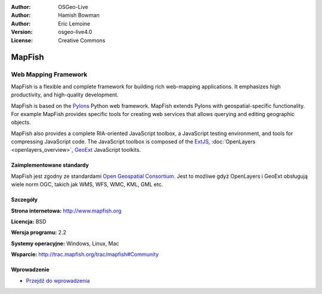 :Author: OSGeo-Live
:Author: Hamish Bowman
:Author: Eric Lemoine
:Version: osgeo-live4.0
:License: Creative Commons

.. _mapfish-overview:

.. image:: ../../images/project_logos/logo-mapfish.png
  :scale: 100 %
  :alt: project logo
  :align: right
  :target: http://postgis.refractions.net/

.. image:: ../../images/logos/OSGeo_incubation.png
  :scale: 100 %
  :alt: OSGeo Project
  :align: right
  :target: http://www.osgeo.org/incubator/process/principles.html


MapFish
=======

Web Mapping Framework
~~~~~~~~~~~~~~~~~~~~~

MapFish is a flexible and complete framework for building rich web-mapping
applications. It emphasizes high productivity, and high-quality development. 

MapFish is based on the `Pylons <http://pylonshq.com>`_ Python web framework.
MapFish extends Pylons with geospatial-specific functionality. For example
MapFish provides specific tools for creating web services that allows querying
and editing geographic objects.

MapFish also provides a complete RIA-oriented JavaScript toolbox, a JavaScript
testing environment, and tools for compressing JavaScript code. The JavaScript
toolbox is composed of the `ExtJS <http://extjs.com>`_, :doc:`OpenLayers <openlayers_overview>`, 
`GeoExt <http://www.geoext.org>`_ JavaScript toolkits.

.. image:: ../../images/screenshots/800x600/mapfish-screenshot.png
  :scale: 50 %
  :alt: screenshot
  :align: right

Zaimplementowane standardy
--------------------------

MapFish jest zgodny ze standardami `Open Geospatial Consortium
<http://www.opengeospatial.org/>`_. Jest to możliwe gdyż OpenLayers i GeoExt obsługują wiele norm OGC, takich jak WMS, WFS, WMC, KML, GML
etc.

Szczegóły
---------

**Strona internetowa:** http://www.mapfish.org

**Licencja:** BSD

**Wersja programu:** 2.2

**Systemy operacyjne:** Windows, Linux, Mac

**Wsparcie:** http://trac.mapfish.org/trac/mapfish#Community


Wprowadzenie
------------

* `Przejdź do wprowadzenia <../quickstart/mapfish_quickstart.html>`_



